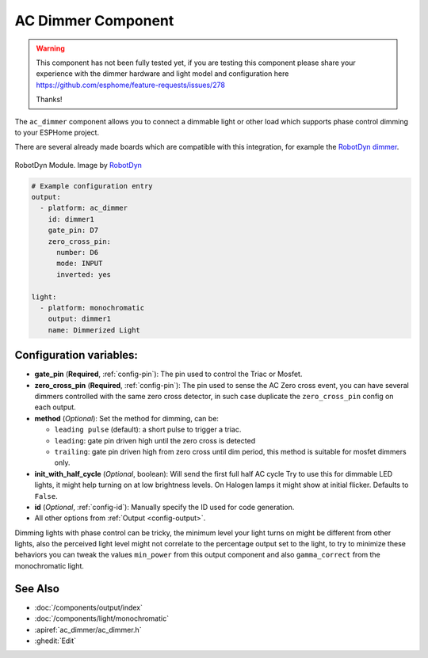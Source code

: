 AC Dimmer Component
===================

.. seo::
    :description: Instructions for setting up AC Dimmer integration in ESPHome.
    :image: ac_dimmer.svg

.. warning::

    This component has not been fully tested yet, if you are testing this component
    please share your experience with the dimmer hardware and light model and
    configuration here https://github.com/esphome/feature-requests/issues/278

    Thanks!

The ``ac_dimmer`` component allows you to connect a dimmable light or other load
which supports phase control dimming to your ESPHome project.

There are several already made boards which are compatible with this integration,
for example the `RobotDyn dimmer
<https://robotdyn.com/ac-light-dimmer-module-1-channel-3-3v-5v-logic-ac-50-60hz-220v-110v.html>`__.

.. figure:: images/robotdyn_dimmer.jpg
    :align: center
    :width: 50.0%

    RobotDyn Module. Image by `RobotDyn`_

.. _RobotDyn: https://robotdyn.com/ac-light-dimmer-module-1-channel-3-3v-5v-logic-ac-50-60hz-220v-110v.html

.. code-block:: yaml

    # Example configuration entry
    output:
      - platform: ac_dimmer
        id: dimmer1
        gate_pin: D7
        zero_cross_pin:
          number: D6
          mode: INPUT
          inverted: yes

    light:
      - platform: monochromatic
        output: dimmer1
        name: Dimmerized Light

Configuration variables:
------------------------

- **gate_pin** (**Required**, :ref:`config-pin`): The pin used to control the Triac or
  Mosfet.
- **zero_cross_pin** (**Required**, :ref:`config-pin`): The pin used to sense the AC
  Zero cross event, you can have several dimmers controlled with the same zero cross
  detector, in such case duplicate the ``zero_cross_pin`` config on each output.
- **method** (*Optional*): Set the method for dimming, can be:

  - ``leading pulse`` (default): a short pulse to trigger a triac.
  - ``leading``: gate pin driven high until the zero cross is detected
  - ``trailing``: gate pin driven high from zero cross until dim period, this method
    is suitable for mosfet dimmers only.

- **init_with_half_cycle** (*Optional*, boolean): Will send the first full half AC cycle
  Try to use this for dimmable LED lights, it might help turning on at low brightness
  levels. On Halogen lamps it might show at initial flicker. Defaults to ``False``.
- **id** (*Optional*, :ref:`config-id`): Manually specify the ID used for code generation.
- All other options from :ref:`Output <config-output>`.

Dimming lights with phase control can be tricky, the minimum level your light turns on
might be different from other lights, also the perceived light level might not correlate
to the percentage output set to the light, to try to minimize these behaviors you can
tweak the values ``min_power`` from this output component and also ``gamma_correct`` from
the monochromatic light.

See Also
--------

- :doc:`/components/output/index`
- :doc:`/components/light/monochromatic`
- :apiref:`ac_dimmer/ac_dimmer.h`
- :ghedit:`Edit`
